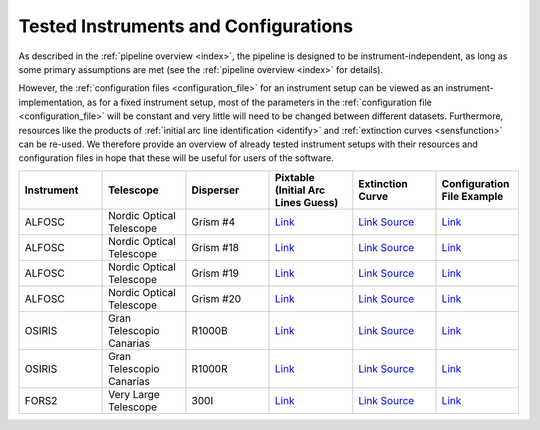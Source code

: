 .. _tested_instruments:

Tested Instruments and Configurations
=====================================

As described in the :ref:`pipeline overview <index>`, the pipeline is designed 
to be instrument-independent, as long as some primary assumptions are met 
(see the :ref:`pipeline overview <index>` for details).

However, the :ref:`configuration files <configuration_file>` for an instrument 
setup can be viewed as an instrument-implementation, as for a fixed 
instrument setup, most of the parameters in the :ref:`configuration file <configuration_file>`
will be constant and very little will need to be changed between different datasets.
Furthermore, resources like the products of :ref:`initial arc line identification <identify>` and 
:ref:`extinction curves <sensfunction>` can be re-used. We therefore provide an 
overview of already tested instrument setups with their resources and configuration files 
in hope that these will be useful for users of the software.

.. list-table::
    :header-rows: 1
    :widths: 25 25 25 25 25 25

    * - Instrument
      - Telescope
      - Disperser
      - Pixtable (Initial Arc Lines Guess)
      - Extinction Curve
      - Configuration File Example

    * - ALFOSC
      - Nordic Optical Telescope
      - Grism #4
      - `Link <https://github.com/KostasValeckas/PyLongslit_dev/blob/main/database/pixtables/alfosc_grating4_hene_pixtable.dat>`__ 
      - `Link <https://github.com/KostasValeckas/PyLongslit_dev/blob/main/database/extinction_curves/lapalma.dat>`__ `Source <https://www.ing.iac.es/Astronomy/observing/manuals/html_manuals/wht_instr/pfip/node244.html>`__ 
      - `Link <https://github.com/KostasValeckas/PyLongslit_dev/blob/main/example_configuration_files/ALFOSC/grism4.json>`__

    * - ALFOSC
      - Nordic Optical Telescope
      - Grism #18
      - `Link <https://github.com/KostasValeckas/PyLongslit_dev/blob/main/database/pixtables/alfosc_grating18_thar_pixtable.dat>`__
      - `Link <https://github.com/KostasValeckas/PyLongslit_dev/blob/main/database/extinction_curves/lapalma.dat>`__ `Source <https://www.ing.iac.es/Astronomy/observing/manuals/html_manuals/wht_instr/pfip/node244.html>`__
      - `Link <https://github.com/KostasValeckas/PyLongslit_dev/blob/main/example_configuration_files/ALFOSC/grism18.json>`__

    * - ALFOSC
      - Nordic Optical Telescope
      - Grism #19
      - `Link <https://github.com/KostasValeckas/PyLongslit_dev/blob/main/database/pixtables/alfosc_grating19_thar_pixtable.dat>`__
      - `Link <https://github.com/KostasValeckas/PyLongslit_dev/blob/main/database/extinction_curves/lapalma.dat>`__ `Source <https://www.ing.iac.es/Astronomy/observing/manuals/html_manuals/wht_instr/pfip/node244.html>`__
      - `Link <https://github.com/KostasValeckas/PyLongslit_dev/blob/main/example_configuration_files/ALFOSC/grism19.json>`__

    * - ALFOSC
      - Nordic Optical Telescope
      - Grism #20
      - `Link <https://github.com/KostasValeckas/PyLongslit_dev/blob/main/database/pixtables/alfosc_grating20_thar_pixtable.dat>`__
      - `Link <https://github.com/KostasValeckas/PyLongslit_dev/blob/main/database/extinction_curves/lapalma.dat>`__ `Source <https://www.ing.iac.es/Astronomy/observing/manuals/html_manuals/wht_instr/pfip/node244.html>`__
      - `Link <https://github.com/KostasValeckas/PyLongslit_dev/blob/main/example_configuration_files/ALFOSC/grism20.json>`__

    * - OSIRIS
      - Gran Telescopio Canarias
      - R1000B
      - `Link <https://github.com/KostasValeckas/PyLongslit_dev/blob/main/database/pixtables/osiris_r1000b_hgar_ne_pixtable.dat>`__
      - `Link <https://github.com/KostasValeckas/PyLongslit_dev/blob/main/database/extinction_curves/lapalma.dat>`__ `Source <https://www.ing.iac.es/Astronomy/observing/manuals/html_manuals/wht_instr/pfip/node244.html>`__
      - `Link <https://github.com/KostasValeckas/PyLongslit_dev/blob/main/example_configuration_files/OSIRIS/r1000b.json>`__

    * - OSIRIS
      - Gran Telescopio Canarias
      - R1000R
      - `Link <https://github.com/KostasValeckas/PyLongslit_dev/blob/main/database/pixtables/OSIRIS_R1000R_pixtable.dat>`__
      - `Link <https://github.com/KostasValeckas/PyLongslit_dev/blob/main/database/extinction_curves/lapalma.dat>`__ `Source <https://www.ing.iac.es/Astronomy/observing/manuals/html_manuals/wht_instr/pfip/node244.html>`__
      - `Link <https://github.com/KostasValeckas/PyLongslit_dev/blob/main/example_configuration_files/OSIRIS/r1000r.json>`__

    * - FORS2
      - Very Large Telescope
      - 300I
      - `Link <https://github.com/KostasValeckas/PyLongslit_dev/blob/main/database/pixtables/fors2_test_pixtable.dat>`__
      - `Link <https://github.com/KostasValeckas/PyLongslit_dev/blob/main/database/extinction_curves/paranal.dat>`__ `Source <https://www.aanda.org/articles/aa/full_html/2011/03/aa15537-10/T4.html>`__
      - `Link <https://github.com/KostasValeckas/PyLongslit_dev/blob/main/example_configuration_files/FORS2/300i.json>`__


